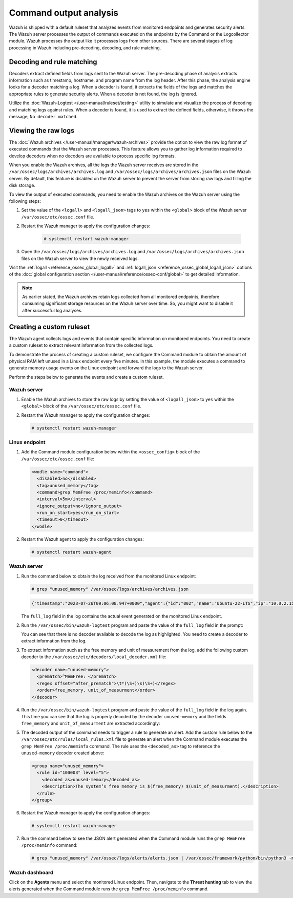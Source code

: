 .. Copyright (C) 2015, Wazuh, Inc.

.. meta::
  :description: Explore command output analysis: decoding, rule matching, raw log viewing, and crafting custom rules and decoders.

Command output analysis
=======================

Wazuh is shipped with a default ruleset that analyzes events from monitored endpoints and generates security alerts. The Wazuh server processes the output of commands executed on the endpoints by the Command or the Logcollector module. Wazuh processes the output like it processes logs from other sources. There are several stages of log processing in Wazuh including pre-decoding, decoding, and rule matching.

Decoding and rule matching
--------------------------

Decoders extract defined fields from logs sent to the Wazuh server. The pre-decoding phase of analysis extracts information such as timestamp, hostname, and program name from the log header. After this phase, the analysis engine looks for a decoder matching a log. When a decoder is found, it extracts the fields of the logs and matches the appropriate rules to generate security alerts. When a decoder is not found, the log is ignored.

Utilize the :doc:`Wazuh-Logtest </user-manual/ruleset/testing>` utility to simulate and visualize the process of decoding and matching logs against rules. When a decoder is found, it is used to extract the defined fields, otherwise, it throws the message, ``No decoder matched``.

Viewing the raw logs
--------------------

The :doc:`Wazuh archives </user-manual/manager/wazuh-archives>` provide the option to view the raw log format of executed commands that the Wazuh server processes. This feature allows you to gather log information required to develop decoders when no decoders are available to process specific log formats.

When you enable the Wazuh archives, all the logs the Wazuh server receives are stored in the ``/var/ossec/logs/archives/archives.log`` and ``/var/ossec/logs/archives/archives.json`` files on the Wazuh server. By default, this feature is disabled on the Wazuh server to prevent the server from storing raw logs and filling the disk storage.

To view the output of executed commands, you need to enable the Wazuh archives on the Wazuh server using the following steps:

#. Set the value of the ``<logall>`` and ``<logall_json>`` tags to ``yes`` within the ``<global>`` block of the Wazuh server ``/var/ossec/etc/ossec.conf`` file.

#. Restart the Wazuh manager to apply the configuration changes:

      .. code-block:: console

         # systemctl restart wazuh-manager

#. Open the ``/var/ossec/logs/archives/archives.log`` and ``/var/ossec/logs/archives/archives.json`` files on the Wazuh server to view the newly received logs.

Visit the :ref:`logall <reference_ossec_global_logall>` and :ref:`logall_json <reference_ossec_global_logall_json>` options of the :doc:`global configuration section </user-manual/reference/ossec-conf/global>` to get detailed information.

.. note:: As earlier stated, the Wazuh archives retain logs collected from all monitored endpoints, therefore consuming significant storage resources on the Wazuh server over time. So, you might want to disable it after successful log analyses.

.. _command_monitoring_creating_custom_ruleset:

Creating a custom ruleset
-------------------------

The Wazuh agent collects logs and events that contain specific information on monitored endpoints. You need to create a custom ruleset to extract relevant information from the collected logs.

To demonstrate the process of creating a custom ruleset, we configure the Command module to obtain the amount of physical RAM left unused in a Linux endpoint every five minutes. In this example, the module executes a command to generate memory usage events on the Linux endpoint and forward the logs to the Wazuh server. 

Perform the steps below to generate the events and create a custom ruleset.

Wazuh server
^^^^^^^^^^^^

#. Enable the Wazuh archives to store the raw logs by setting the value of ``<logall_json>`` to ``yes`` within the ``<global>`` block of the ``/var/ossec/etc/ossec.conf`` file.

#. Restart the Wazuh manager to apply the configuration changes:

   .. code-block:: console

      # systemctl restart wazuh-manager


Linux endpoint
^^^^^^^^^^^^^^

#. Add the Command module configuration below within the ``<ossec_config>`` block of the ``/var/ossec/etc/ossec.conf`` file:

   .. code-block:: xml

      <wodle name="command">
        <disabled>no</disabled>
        <tag>unused_memory</tag>
        <command>grep MemFree /proc/meminfo</command>
        <interval>5m</interval>
        <ignore_output>no</ignore_output>
        <run_on_start>yes</run_on_start>
        <timeout>0</timeout>
      </wodle>

#. Restart the Wazuh agent to apply the configuration changes:

   .. code-block:: console

      # systemctl restart wazuh-agent      

Wazuh server
^^^^^^^^^^^^

#. Run the command below to obtain the log received from the monitored Linux endpoint:

   .. code-block:: console

      # grep "unused_memory" /var/ossec/logs/archives/archives.json

   .. code-block:: console
      :class: output

      {"timestamp":"2023-07-26T09:06:08.947+0000","agent":{"id":"002","name":"Ubuntu-22-LTS","ip":"10.0.2.15"},"manager":{"name":"wazuh-server"},"id":"1690362368.662599","full_log":"MemFree:       	90008 kB","decoder":{},"location":"command_unused_memory"}

   The ``full_log`` field in the log contains the actual event generated on the monitored Linux endpoint. 

#. Run the ``/var/ossec/bin/wazuh-logtest`` program and paste the value of the ``full_log`` field in the prompt:

   .. code-block:: console
      :emphasize-lines: 11

      # /var/ossec/bin/wazuh-logtest
      Starting wazuh-logtest v|WAZUH_CURRENT|
      Type one log per line
      
      MemFree:       	90008 kB
      
      **Phase 1: Completed pre-decoding.
          	full event: 'MemFree:       	90008 kB'
      
      **Phase 2: Completed decoding.
          	No decoder matched.

   You can see that there is no decoder available to decode the log as highlighted. You need to create a decoder to extract information from the log.

#. To extract information such as the free memory and unit of measurement from the log, add the following custom decoder to the ``/var/ossec/etc/decoders/local_decoder.xml`` file:

   .. code-block:: xml

      <decoder name="unused-memory">
        <prematch>^MemFree: </prematch>
        <regex offset="after_prematch">\t*(\S+)\s(\S+)</regex>
        <order>free_memory, unit_of_measurment</order>
      </decoder>

#. Run the ``/var/ossec/bin/wazuh-logtest`` program and paste the value of the ``full_log`` field in the log again. This time you can see that the log is properly decoded by the decoder ``unused-memory`` and the fields ``free_memory`` and ``unit_of_measurment`` are extracted accordingly:

   .. code-block:: console
      :emphasize-lines: 11,12,13

      # /var/ossec/bin/wazuh-logtest
      Starting wazuh-logtest v|WAZUH_CURRENT|
      Type one log per line
      
      MemFree:       	90008 kB
      
      **Phase 1: Completed pre-decoding.
          	full event: 'MemFree:       	90008 kB'
      
      **Phase 2: Completed decoding.
          	name: 'unused-memory'
          	free_memory: '90008'
          	unit_of_measurment: 'kB'

#. The decoded output of the command needs to trigger a rule to generate an alert. Add the custom rule below to the ``/var/ossec/etc/rules/local_rules.xml`` file to generate an alert when the Command module executes the ``grep MemFree /proc/meminfo`` command. The rule uses the ``<decoded_as>`` tag to reference the ``unused-memory`` decoder created above:

   .. code-block:: xml

      <group name="unused_memory">
        <rule id="100003" level="5">
          <decoded_as>unused-memory</decoded_as>
          <description>The system’s free memory is $(free_memory) $(unit_of_measurment).</description>
        </rule>
      </group>

#. Restart the Wazuh manager to apply the configuration changes:

   .. code-block:: console

      # systemctl restart wazuh-manager

#. Run the command below to see the JSON alert generated when the Command module runs the ``grep MemFree /proc/meminfo`` command:

   .. code-block:: console

      # grep "unused_memory" /var/ossec/logs/alerts/alerts.json | /var/ossec/framework/python/bin/python3 -mjson.tool

   .. code-block:: console
      :class: output
      :emphasize-lines: 23,24,25,26,27,28

      {
          "timestamp": "2023-07-26T09:21:07.928+0000",
          "rule": {
              "level": 5,
              "description": "The system\u2019s free memory is 88456 kB.",
              "id": "100003",
              "firedtimes": 1,
              "mail": false,
              "groups": [
                  "unused_memory"
              ]
          },
          "agent": {
              "id": "002",
              "name": "Ubuntu-22-LTS",
              "ip": "10.0.2.15"
          },
          "manager": {
              "name": "wazuh-server"
          },
          "id": "1690363267.663636",
          "full_log": "MemFree:           88456 kB",
          "decoder": {
              "name": "unused-memory"
          },
          "data": {
              "free_memory": "88456",
              "unit_of_measurment": "kB"
          },
          "location": "command_unused_memory"
      }

Wazuh dashboard
^^^^^^^^^^^^^^^

Click on the **Agents** menu and select the monitored Linux endpoint. Then, navigate to the **Threat hunting** tab to view the alerts generated when the Command module runs the ``grep MemFree /proc/meminfo`` command.

.. thumbnail:: /images/manual/command-monitoring/free-memory-alert.png
  :title: System's free memory alert
  :alt: System's free memory alert
  :align: center
  :width: 100%